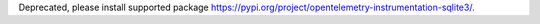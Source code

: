 Deprecated, please install supported package https://pypi.org/project/opentelemetry-instrumentation-sqlite3/.
